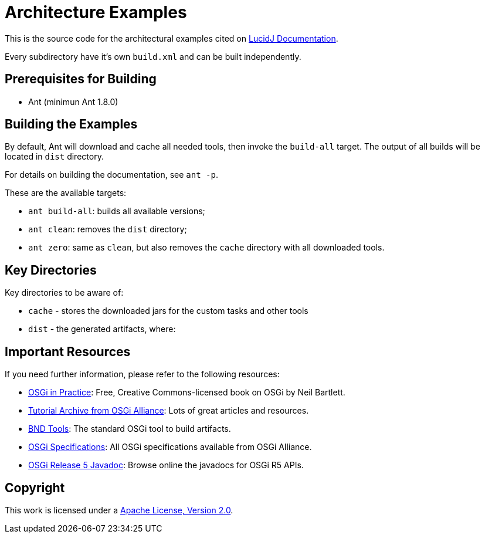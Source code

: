= Architecture Examples
// Copyright 2017 NEOautus Ltd. (http://neoautus.com)
//
// Licensed under the Apache License, Version 2.0 (the "License"); you may not
// use this file except in compliance with the License. You may obtain a copy of
// the License at
//
// http://www.apache.org/licenses/LICENSE-2.0
//
// Unless required by applicable law or agreed to in writing, software
// distributed under the License is distributed on an "AS IS" BASIS, WITHOUT
// WARRANTIES OR CONDITIONS OF ANY KIND, either express or implied. See the
// License for the specific language governing permissions and limitations under
// the License.

This is the source code for the architectural examples cited on https://github.com/neoautus/lucidj-docs/blob/master/docs/README.adoc[LucidJ Documentation].

Every subdirectory have it's own `build.xml` and can be built independently.

== Prerequisites for Building

* Ant (minimun Ant 1.8.0)

== Building the Examples

By default, Ant will download and cache all needed tools, then invoke the `build-all` target. The output of all builds will be located in `dist` directory.

For details on building the documentation, see `ant -p`.

These are the available targets:

* `ant build-all`: builds all available versions;
* `ant clean`: removes the `dist` directory;
* `ant zero`: same as `clean`, but also removes the `cache` directory with all downloaded tools.

== Key Directories

Key directories to be aware of:

* `cache` - stores the downloaded jars for the custom tasks and other tools
* `dist` - the generated artifacts, where:

== Important Resources

If you need further information, please refer to the following resources:

* http://njbartlett.name/osgibook.html[OSGi in Practice^]: Free, Creative Commons-licensed book on OSGi by Neil Bartlett.
* https://www.osgi.org/developer/resources/learning-resources-tutorials/tutorial-archive/[Tutorial Archive from OSGi Alliance^]: Lots of great articles and resources.
* http://bndtools.org/[BND Tools^]: The standard OSGi tool to build artifacts.
* https://www.osgi.org/developer/specifications/[OSGi Specifications^]: All OSGi specifications available from OSGi Alliance.
* https://www.osgi.org/osgi-release-5-javadoc/[OSGi Release 5 Javadoc^]: Browse online the javadocs for OSGi R5 APIs.

== Copyright

This work is licensed under a http://www.apache.org/licenses/LICENSE-2.0[Apache License, Version 2.0].
